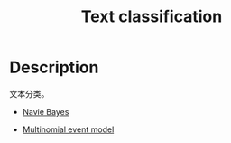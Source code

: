 :PROPERTIES:
:ID:       B7214290-5ACB-420F-88C2-26CCD1AA7437
:END:
#+title: Text classification
#+filed: machine-learning
#+OPTIONS: toc:nil
#+startup: latexpreview
#+filetags: :text:classification:Users:wangfangyuan:Documents:roam:org_roam:

* Description
文本分类。

- [[id:7032EB32-0E8D-4BF9-813B-FF36D5107698][Navie Bayes]]

- [[id:A7148292-59B1-4DE4-A7F2-FD2FA6692925][Multinomial event model]]

